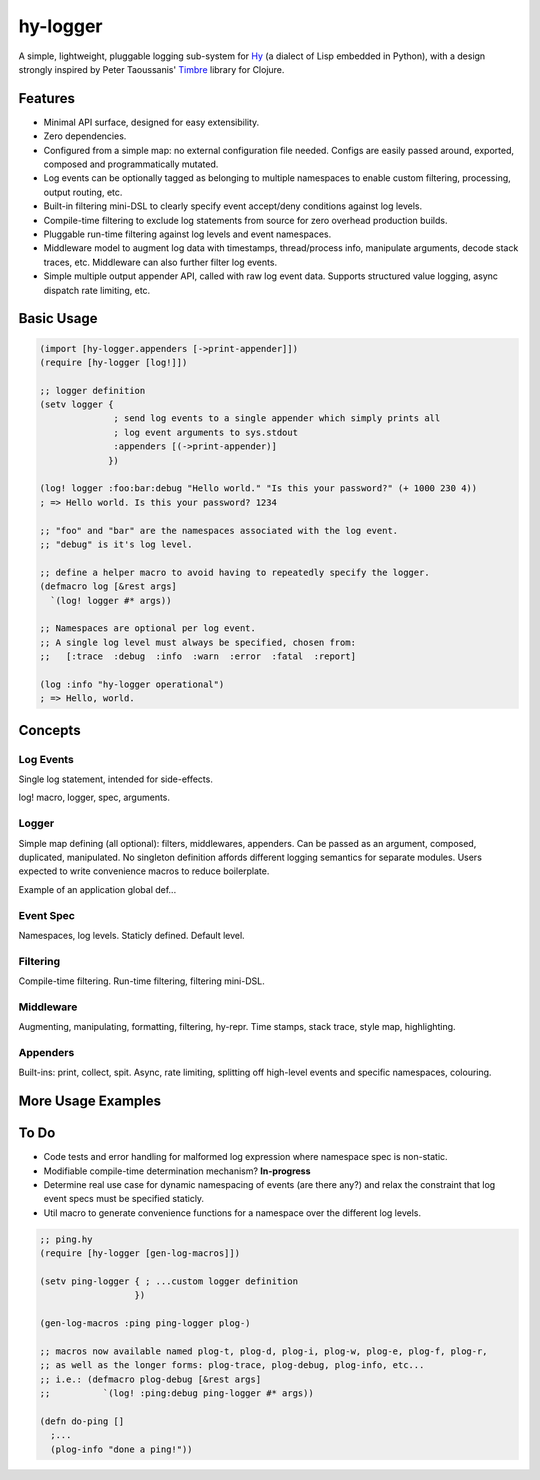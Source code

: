 hy-logger
=========

A simple, lightweight, pluggable logging sub-system for Hy_ (a dialect of Lisp embedded in Python),
with a design strongly inspired by Peter Taoussanis' Timbre_ library for Clojure.

.. _Timbre: https://github.com/ptaoussanis/timbre
.. _Hy: https://github.com/hylang/hy


Features
--------

* Minimal API surface, designed for easy extensibility.
* Zero dependencies.
* Configured from a simple map: no external configuration file needed.
  Configs are easily passed around, exported, composed and programmatically mutated.
* Log events can be optionally tagged as belonging to multiple namespaces to enable custom filtering,
  processing, output routing, etc.
* Built-in filtering mini-DSL to clearly specify event accept/deny conditions against log levels.
* Compile-time filtering to exclude log statements from source for zero overhead production builds.
* Pluggable run-time filtering against log levels and event namespaces.
* Middleware model to augment log data with timestamps, thread/process info, manipulate arguments,
  decode stack traces, etc. Middleware can also further filter log events.
* Simple multiple output appender API, called with raw log event data.
  Supports structured value logging, async dispatch rate limiting, etc.


Basic Usage
-----------

.. code:: Lisp

  (import [hy-logger.appenders [->print-appender]])
  (require [hy-logger [log!]])

  ;; logger definition
  (setv logger {
                ; send log events to a single appender which simply prints all
                ; log event arguments to sys.stdout
                :appenders [(->print-appender)]
               })

  (log! logger :foo:bar:debug "Hello world." "Is this your password?" (+ 1000 230 4))
  ; => Hello world. Is this your password? 1234

  ;; "foo" and "bar" are the namespaces associated with the log event.
  ;; "debug" is it's log level.

  ;; define a helper macro to avoid having to repeatedly specify the logger.
  (defmacro log [&rest args]
    `(log! logger #* args))

  ;; Namespaces are optional per log event.
  ;; A single log level must always be specified, chosen from:
  ;;   [:trace  :debug  :info  :warn  :error  :fatal  :report]

  (log :info "hy-logger operational")
  ; => Hello, world.



Concepts
--------

Log Events
~~~~~~~~~~

Single log statement, intended for side-effects.

log! macro, logger, spec, arguments.


Logger
~~~~~~

Simple map defining (all optional): filters, middlewares, appenders.
Can be passed as an argument, composed, duplicated, manipulated.
No singleton definition affords different logging semantics for separate modules.
Users expected to write convenience macros to reduce boilerplate.

Example of an application global def...


Event Spec
~~~~~~~~~~

Namespaces, log levels. Staticly defined.
Default level.


Filtering
~~~~~~~~~

Compile-time filtering.
Run-time filtering, filtering mini-DSL.


Middleware
~~~~~~~~~~

Augmenting, manipulating, formatting, filtering, hy-repr.
Time stamps, stack trace, style map, highlighting.


Appenders
~~~~~~~~~

Built-ins: print, collect, spit.
Async, rate limiting, splitting off high-level events and specific namespaces, colouring.



More Usage Examples
-------------------


To Do
-----

- Code tests and error handling for malformed log expression where namespace spec is non-static.
- Modifiable compile-time determination mechanism? **In-progress**
- Determine real use case for dynamic namespacing of events (are there any?) and
  relax the constraint that log event specs must be specified staticly.
- Util macro to generate convenience functions for a namespace over the different log levels.


.. code:: Lisp

   ;; ping.hy
   (require [hy-logger [gen-log-macros]])

   (setv ping-logger { ; ...custom logger definition
                     })

   (gen-log-macros :ping ping-logger plog-)

   ;; macros now available named plog-t, plog-d, plog-i, plog-w, plog-e, plog-f, plog-r,
   ;; as well as the longer forms: plog-trace, plog-debug, plog-info, etc...
   ;; i.e.: (defmacro plog-debug [&rest args]
   ;;          `(log! :ping:debug ping-logger #* args))

   (defn do-ping []
     ;...
     (plog-info "done a ping!"))

